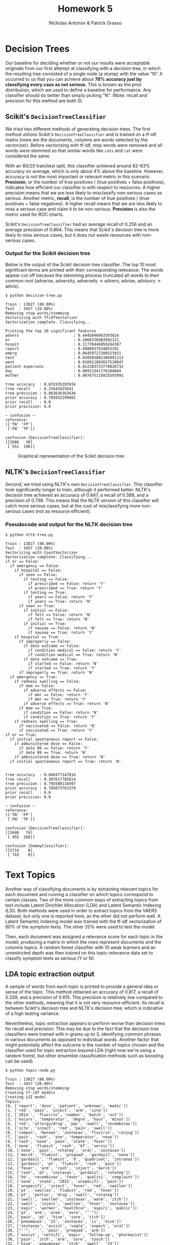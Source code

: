 #+TITLE: Homework 5
#+AUTHOR: Nicholas Antonov & Patrick Grasso
#+LaTeX_HEADER: \usepackage[margin=1in]{geometry}

* Decision Trees

Our baseline for deciding whether or not our results were acceptable originate
from our first attempt at classifying with a decision tree, in which the
resulting tree consisted of a single node (a stump) with the value "N". It
occurred to us that you can achieve about *78% accuracy just by classifying
every case as not serious*. This is known as the prior distribution, which
we used to define a baseline for performance. Any classifier should do better
than simply picking "N". (Note: recall and precision for this method are both
0).

** Scikit's =DecisionTreeClassifier=

We tried two different methods of generating decision trees. The first method
utilizes Scikit's =DecisionTreeClassifier= and is trained on a tf-idf matrix
(rows are the documents, columns are words selected by the vectorizer). Before
vectorizing with tf-idf, stop words were removed and all words were stemmed so
that similar words like =cats= and =cat= were considered the same.

With an 80/20 train/test split, this classifier achieved around 82-83% accuracy
on average, which is only about 4% above the baseline. However, accuracy is not
the most important or relevant metric in this scenario. *Precision*, or the
number of true positives / (true positives + false positives), indicates how
efficient our classifier is with respect to resources. A higher precision means
that we are less likely to misclassify non-serious cases as serious. Another
metric, *recall*, is the number of true positives / (true positives + false
negatives). A higher recall means that we are less likely to miss a serious
case and claim it to be non-serious. *Precision* is also the metric used for
ROC charts.

Scikit's =DecisionTreeClassifier= had an average recall of 0.256 and an average
precision of 0.864. This means that Scikit's decision tree is more likely to
miss serious cases, but it does not waste resources with non-serious cases.

*** Output for the Scikit decision tree

Below is the output of the Scikit decision tree classifier. The top 10 most
significant terms are printed with their corresponding relevance. The words
appear cut off because the stemming process truncated all words to their
common root (adverse, adversity, adversely -> advers; advise, advisory ->
advis).

#+BEGIN_EXAMPLE
$ python decision-tree.py

Train : 13827 (80.00%)
Test  : 3457 (20.00%)
Removing stop words/stemming
Vectorizing with TfidfVectorizer
Vectorization complete. Classifying...

Printing the top 10 significant features
advers                        : 0.4445046663593824
er                            : 0.1660336983992121
hospit                        : 0.11770446059244367
report                        : 0.0980937934053291
emerg                         : 0.06459727209523931
test                          : 0.030503082385091213
went                          : 0.016911883657538047
patient experienc             : 0.012283723770826732
day                           : 0.00913341776104604
mother                        : 0.007675118925593991

tree accuracy  : 0.831935203934
tree recall    : 0.25641025641
tree precision : 0.863636363636
prior accuracy : 0.785652299682
prior recall   : 0.0
prior precision: 0.0

~ confusion ~
reference:
[['TN' 'FP']
 ['FN' 'TP']]

confusion [DecisionTreeClassifier]:
[[2686   30]
 [ 551  190]]
#+END_EXAMPLE

#+CAPTION: Graphical representation of the Scikit decision tree
[[./tree.png]]


** NLTK's =DecisionTreeClassifier=

Second, we tried using NLTK's own =DecisionTreeClassifier=. This classifier took
significantly longer to train, although it performed better. NLTK's decision
tree achieved an accuracy of 0.847, a recall of 0.388, and a precision of 0.796.
This means that the NLTK version of this classifier will catch more serious
cases, but at the cost of misclassifying more non-serious cases (not as 
resource efficient).

*** Pseudocode and output for the NLTK decision tree

#+BEGIN_EXAMPLE
$ python nltk-tree.py

Train : 13827 (80.00%)
Test  : 3457 (20.00%)
Vectorizing with CountVectorizer
Vectorization complete. Classifying...
if er == False: 
  if emergency == False: 
    if hospital == False: 
      if seen == False: 
        if testing == False: 
          if prescribed == False: return 'Y'
          if prescribed == True: return 'Y'
        if testing == True: 
          if years == False: return 'Y'
          if years == True: return 'N'
      if seen == True: 
        if initial == False: 
          if felt == False: return 'N'
          if felt == True: return 'N'
        if initial == True: 
          if nausea == False: return 'N'
          if nausea == True: return 'Y'
    if hospital == True: 
      if improperly == False: 
        if date outcome == False: 
          if condition medical == False: return 'Y'
          if condition medical == True: return 'N'
        if date outcome == True: 
          if started == False: return 'N'
          if started == True: return 'Y'
      if improperly == True: return 'N'
  if emergency == True: 
    if redness swelling == False: 
      if mom == False: 
        if adverse effects == False: 
          if mmr == False: return 'Y'
          if mmr == True: return 'Y'
        if adverse effects == True: return 'N'
      if mom == True: 
        if condition == False: return 'N'
        if condition == True: return 'Y'
    if redness swelling == True: 
      if vaccinated == False: return 'N'
      if vaccinated == True: return 'Y'
if er == True: 
  if initial spontaneous report == False: 
    if administered dose == False: 
      if date 08 == False: return 'Y'
      if date 08 == True: return 'N'
    if administered dose == True: return 'N'
  if initial spontaneous report == True: return 'N'


tree accuracy  : 0.846977147816
tree recall    : 0.387617765814
tree precision : 0.795580110497
prior accuracy : 0.785073763379
prior recall   : 0.0
prior precision: 0.0

~ confusion ~
reference:
[['TN' 'FP']
 ['FN' 'TP']]

confusion [DecisionTreeClassifier]:
[[2640   74]
 [ 455  288]]

confusion [DummyClassifier]:
[[2714    0]
 [ 743    0]]
#+END_EXAMPLE


* Text Topics

Another way of classifying documents is by extracting relevant topics for each
document and running a classifier on which topics correspond to certain classes.
Two of the more common ways of extracting topics from text include Latent
Dirichlet Allocation (LDA) and Latent Semantic Indexing (LSI). Both methods were
used in order to extract topics from the VAERS dataset, but only one is reported
here, as the other did not perform well. A Latent Semantic Indexing model was
trained with the tf-idf vectorization of 80% of the symptom texts. The other
20% were used to test the model.

Then, each document was assigned a relevance score for each topic in the model,
producing a matrix in which the rows represent documents and the columns topics.
A random forest classifier with 10 weak learners and an unrestricted depth was
then trained on this topic-relevance data set to classify symptom texts as
serious (Y or N).

** LDA topic extraction output

A sample of words from each topic is printed to provide a general idea or sense
of the topic. This method obtained an accuracy of 0.817, a recall of 0.339, and
a precision of 0.615. This precision is relatively low compared to the other
methods, meaning that it is not very resource-efficient. Its recall is between
Scikit's decision tree and NLTK's decision tree, which is indicative of a high
testing variance.

Nevertheless, topic extraction appears to perform worse than decision trees for
recall and precision. This may be due to the fact that the decision tree
classifiers were trained with n-grams up to 3, identifying common phrases in
various documents as opposed to individual words. Another factor that might
potentially affect the outcome is the number of topics chosen and the classifier
used for topic extraction beyond LDA (right now we're using a random forest,
but other ensemble classification methods such as boosting can be used).

#+BEGIN_EXAMPLE
$ python topic-node.py

Train : 13827 (80.00%)
Test  : 3457 (20.00%)
Removing stop words/stemming
Creating tf-idf models
Creating LSI model
Topics:
(0, ['report', 'dose', 'patient', 'unknown', 'medic'])
(1, ['red', 'pain', 'inject', 'arm', 'site'])
(2, ['2014.', 'fluvirin', 'number', 'batch', 'oct'])
(3, ['excurs', 'temperatur', 'degre', 'hour', 'minut'])
(4, ['red', 'allergy/drug', 'pqc', 'swell', 'recombivax'])
(5, ['site', 'inject', 'red', 'pain', 'swell'])
(6, ['compon', 'menveo', 'zostavax', 'fluvirin', 'conjug'])
(7, ['pain', 'rash', 'arm', 'temperatur', 'none'])
(8, ['rash', 'none', 'pain', 'state', 'fever'])
(9, ['none', 'flumist', 'rash', '67', 'servic'])
(10, ['none', 'pain', 'rotateq', 'oral', 'zostavax'])
(11, ['merck', 'flumist', 'proquad', 'gardasil', 'none'])
(12, ['gardasil', 'flumist', '9', 'quadrival', 'intranas'])
(13, ['gardasil', 'pt', 'flumist', 'rash', 'pain'])
(14, ['fever', 'arm', 'rash', 'inject', 'merck'])
(15, ['rash', 'pt', 'zostavax', 'gardasil', 'rotateq'])
(16, ['hb', 'recombivax', 'fever', 'qualiti', 'complaint'])
(17, ['none', 'state', '2015', 'unspecifi', 'pain'])
(18, ['unspecifi', 'inject', 'fever', 'red', 'swollen'])
(19, ['pt', 'swollen', 'flumist', 'red', 'fever'])
(20, ['pt', 'pertin', 'drug', 'swell', 'rotateq'])
(21, ['swell', 'swollen', 'zostavax', 'warm', 'itch'])
(22, ['swell', 'inject', 'swollen', 'fever', 'zostavax'])
(23, ['expir', 'worker', 'healthcar', 'expiri', 'public'])
(24, ['pt', 'arm', 'area', 'sore', "''"])
(25, ['pain', 'pt', 'hive', 'sore', 'itch'])
(26, ['pneumovax', '23', 'zostavax', 'ii', 'hive'])
(27, ['zostavax', 'assist', 'vaqta', 'expect', 'oral'])
(28, ["''", '``', 'pain', 'proquad', 'arm'])
(29, ['assist', 'certifi', 'expir', 'follow-up', 'pharmacist'])
(30, ['pain', 'itch', 'arm', 'sore', 'touch'])
(31, ['hive', 'pneumovax', 'itch', 'swell', '23'])
(32, ["''", '``', 'ii', 'm-m-r', 'storag'])
(33, ['hive', 'ii', 'varivax', 'vaqta', 'm-m-r'])
(34, ['anaphylaxi', 'bexsero', 'itch', 'state', 'case'])
(35, ['varivax', 'degre', "''", 'pneumovax', '``'])
(36, ['itch', 'hive', 'anaphylaxi', 'touch', 'area'])
(37, ['sore', 'warm', 'touch', 'hive', 'itch'])
(38, ['sore', 'vaqta', 'seizur', 'fever', 'swollen'])
(39, ['itch', 'hive', "''", '``', 'minut'])
(40, ['sore', 'swollen', 'arm', 'fever', 'anaphylaxi'])
(41, ['unspecifi', 'ii', 'bexsero', 'anaphylaxi', 'strength'])
(42, ['seizur', 'fever', 'itch', 'swollen', 'dizzi'])
(43, ["''", 'seizur', 'celsiu', 'varivax', '``'])
(44, ['day', 'varivax', 'erythema', 'left', 'vaqta'])
(45, ['area', 'multipl', 'itch', 'vomit', 'bexsero'])
(46, ['right', 'regist', 'regard', 'anaphylaxi', 'ii'])
(47, ['area', 'vaqta', 'ii', 'touch', 'm-m-r'])
(48, ['administ', 'right', 'assist', 'inadvert', 'pharmacist'])
(49, ['vomit', 'right', 'symptom', 'ach', 'nausea'])
(50, ['left', 'unspecifi', 'vomit', 'right', 'area'])
(51, ['seizur', 'day', 'sore', 'administ', 'provid'])
(52, ['vomit', 'area', 'left', 'swollen', 'given'])
(53, ['right', 'sore', '2012', 'men', 'area'])
(54, ['given', 'bexsero', 'vomit', 'headach', 'ach'])
(55, ['right', 'left', 'given', 'fever', 'shoulder'])
(56, ['given', 'bexsero', 'varivax', 'left', 'expir'])
(57, ['swollen', 'area', 'given', 'arm', 'shoulder'])
(58, ['multipl', 'bexsero', 'area', 'sore', 'unspecifi'])
(59, ['right', 'shingl', 'fever', 'thigh', 'seizur'])
(60, ['fever', 'seizur', 'given', 'vomit', 'cellul'])
(61, ['2014.', 'shingl', 'shoulder', '2014', 'vomit'])
(62, ['headach', 'bodi', 'ach', 'vomit', 'shoulder'])
(63, ['shoulder', 'pain', 'elbow', 'shingl', 'left'])
(64, ['cellul', 'erythema', 'strength', 'healthcar', 'multipl'])
(65, ['cellul', 'shot', 'bodi', 'headach', 'shingl'])
(66, ['leg', 'anaphylaxi', 'headach', 'licens', 'pregnanc'])
(67, ['f', 'leg', 'provid', 'profession', 'right'])
(68, ['itchi', 'swollen', 'red', 'swell', 'cellul'])
(69, ['cellul', 'local', 'given', 'physician', 'right'])
(70, ['itchi', 'pharmacist', 'shot', 'thigh', 'flu'])
(71, ['shingl', '2012', 'profession', 'care', 'health'])
(72, ['shingl', 'itchi', 'child', 'l', 'headach'])
(73, ['pregnanc', 'leg', 'month', '2012', 'state'])
(74, ['l', 'hot', 'deltoid', 'itchi', 'erythema'])
(75, ['physician', 'shot', 'symptom', 'multipl', 'cellul'])
(76, ['cellul', 'pregnanc', 'month', 'l', 'shingl'])
(77, ['day', 'multipl', 'pregnanc', 'shot', 'cellul'])
(78, ['headach', 'upper', 'l', '2012', 'state'])
(79, ['hot', 'around', 'lump', 'warm', 'hard'])
(80, ['leg', 'shot', 'dizzi', 'data', 'logger'])
(81, ['local', 'thigh', 'reaction', 'call', 'l'])
(82, ['hot', 'local', 'lump', 'hard', 'warm'])
(83, ['itchi', 'local', 'warmth', 'upper', 'leg'])
(84, ['upper', 'administ', 'celsiu', 'state', 'fahrenheit'])
(85, ['around', 'upper', 'develop', 'area', 'flu'])
(86, ['upper', 'around', 'itchi', 'shot', 'cellul'])
(87, ['warmth', 'physician', 'thigh', 'incorrect', 'deltoid'])
(88, ['local', 'warmth', 'tender', 'week', 'erythema'])
(89, ['cm', 'erythema', 'x', 'child', 'warmth'])
(90, ['around', 'chest', 'upper', 'tender', 'lump'])
(91, ['develop', 'warmth', 'tender', 'l', 'hot'])
(92, ['3', 'cm', 'symptom', 'lump', 'flu'])
(93, ['tender', 'fatigu', 'warmth', 'symptom', 'lump'])
(94, ['tender', 'pregnanc', 'muscl', 'itchi', '9'])
(95, ['around', 'inch', 'l', 'area', 'week'])
(96, ['back', 'child', 'extrem', 'upper', 'warmth'])
(97, ['lump', 'around', 'call', 'hard', 'hot'])
(98, ['muscl', 'thigh', 'child', 'physician', 'leg'])
(99, ['warmth', 'dizzi', 'symptom', '2016', 'around'])

Training a RandomForestClassifier on the topic probability matrix

topic accuracy : 0.816893260052
topic recall   : 0.339310344828
topic precision: 0.615
prior accuracy : 0.790280590107
prior recall   : 0.0
prior precision: 0.0

~ confusion ~
reference:
[['TN' 'FP']
 ['FN' 'TP']]

confusion [RandomForestClassifier]:
[[2578  154]
 [ 479  246]]
#+END_EXAMPLE

* Conclusion

Below is a summary of the performance metrics for each method.

+------------+-----------+-----------+--------+----------------------+
| Scikit Decision Tree   | NLTK Decision Tree | LDA Topic Extraction |
+------------+-----------+-----------+--------+-----------+----------+
| accuracy   | 0.832     | accuracy  | 0.847  | accuracy  | 0.817    |
| recall     | 0.256     | recall    | 0.388  | recall    | 0.339    |
| precision  | 0.864     | precision | 0.796  | precision | 0.615    |
+------------+-----------+-----------+--------+-----------+----------+

It appears that using a decision tree with binary rules, such as NLTK does, is
the optimal solution for this dataset. However, this does not take into account
testing variance. Depending on the situation, it might be desirable to maximize
either recall or precision. For instance, if the goal is to minimize the number
of false positives in order to save resources, decision trees would be the clear
choice due to their precision. However, if the goal is to identify as many
serious cases as possible without regard to false positives, topic extraction is
a suitable choice given its recall.


